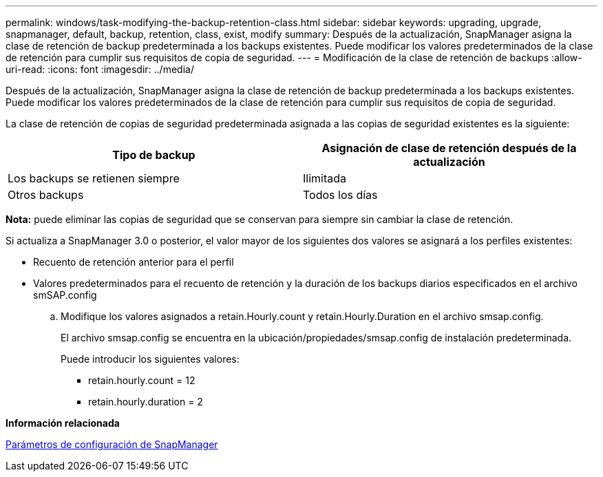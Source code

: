 ---
permalink: windows/task-modifying-the-backup-retention-class.html 
sidebar: sidebar 
keywords: upgrading, upgrade, snapmanager, default, backup, retention, class, exist, modify 
summary: Después de la actualización, SnapManager asigna la clase de retención de backup predeterminada a los backups existentes. Puede modificar los valores predeterminados de la clase de retención para cumplir sus requisitos de copia de seguridad. 
---
= Modificación de la clase de retención de backups
:allow-uri-read: 
:icons: font
:imagesdir: ../media/


[role="lead"]
Después de la actualización, SnapManager asigna la clase de retención de backup predeterminada a los backups existentes. Puede modificar los valores predeterminados de la clase de retención para cumplir sus requisitos de copia de seguridad.

La clase de retención de copias de seguridad predeterminada asignada a las copias de seguridad existentes es la siguiente:

|===
| Tipo de backup | Asignación de clase de retención después de la actualización 


 a| 
Los backups se retienen siempre
 a| 
Ilimitada



 a| 
Otros backups
 a| 
Todos los días

|===
*Nota:* puede eliminar las copias de seguridad que se conservan para siempre sin cambiar la clase de retención.

Si actualiza a SnapManager 3.0 o posterior, el valor mayor de los siguientes dos valores se asignará a los perfiles existentes:

* Recuento de retención anterior para el perfil
* Valores predeterminados para el recuento de retención y la duración de los backups diarios especificados en el archivo smSAP.config
+
.. Modifique los valores asignados a retain.Hourly.count y retain.Hourly.Duration en el archivo smsap.config.
+
El archivo smsap.config se encuentra en la ubicación/propiedades/smsap.config de instalación predeterminada.

+
Puede introducir los siguientes valores:

+
*** retain.hourly.count = 12
*** retain.hourly.duration = 2






*Información relacionada*

xref:reference-snapmanager-configuration-parameters.adoc[Parámetros de configuración de SnapManager]
